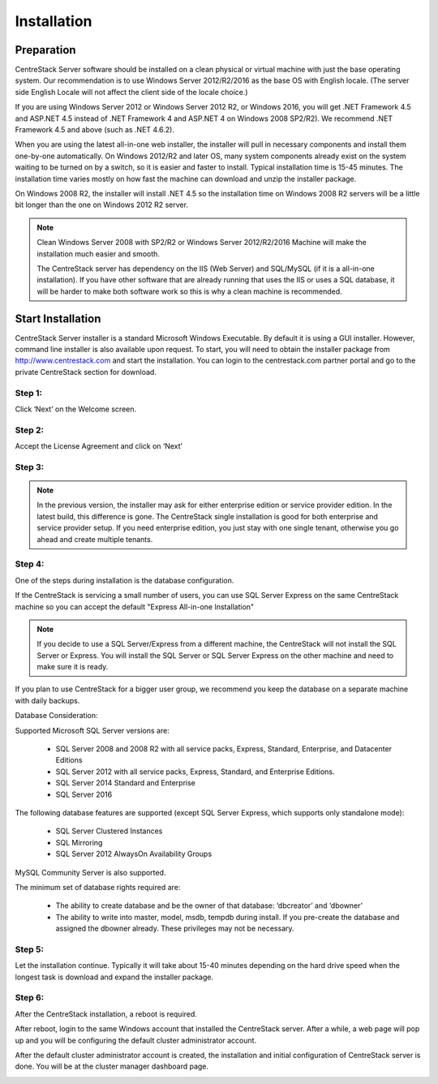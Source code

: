 ==============================
Installation
==============================

Preparation
-------------

CentreStack Server software should be installed on a clean physical or virtual machine with just the base operating system.
Our recommendation is to use Windows Server 2012/R2/2016 as the base OS with English locale.
(The server side English Locale will not affect the client side of the locale choice.)

If you are using Windows Server 2012 or Windows Server 2012 R2, or Windows 2016,  you will get .NET Framework 4.5 and ASP.NET 4.5
instead of .NET Framework 4 and ASP.NET 4 on Windows 2008 SP2/R2). We recommend .NET Framework 4.5 and above (such as 
.NET 4.6.2).

When you are using the latest all-in-one web installer, the installer will pull in necessary components
and install them one-by-one automatically. On Windows 2012/R2 and later OS, many 
system components already exist on the system waiting to be turned on by a switch, 
so it is easier and faster to install. Typical installation time is 15-45 minutes. The installation 
time varies mostly on how fast the machine can download and unzip the installer package.

On Windows 2008 R2, the installer will install .NET 4.5 so the installation time on Windows 2008 R2 servers
will be a little bit longer than the one on Windows 2012 R2 server.

.. note::

     Clean Windows Server 2008 with SP2/R2 or Windows Server 2012/R2/2016 Machine will make the installation 
     much easier and smooth. 
     
     The CentreStack server 
     has dependency on the IIS (Web Server) and SQL/MySQL (if
     it is a all-in-one installation). If you have other
     software that are already running that uses the IIS
     or uses a SQL database, it will be harder to make
     both software work so this is why a clean machine is 
     recommended.

Start Installation
--------------------------

CentreStack Server installer is a standard Microsoft Windows Executable.
By default it is using a GUI installer. However, command line installer is also 
available upon request.
To start, you will need to obtain the installer package from http://www.centrestack.com and start the installation. You can login to the centrestack.com partner portal and go to the 
private CentreStack section for download.

.. image:: _static/image065.png

Step 1:
^^^^^^^^^^^^^

.. image:: _static/image070.png

Click ‘Next’ on the Welcome screen.

Step 2:
^^^^^^^^^^^^^

.. image:: _static/image071.png

Accept the License Agreement and click on ‘Next’

Step 3:
^^^^^^^^^^^^^

.. image:: _static/image072.png

.. note::
  
  In the previous version, the installer may ask for either enterprise edition or service provider
  edition. In the latest build, this difference is gone. The CentreStack single installation
  is good for both enterprise and service provider setup. If you need enterprise edition, you 
  just stay with one single tenant, otherwise you go ahead and create multiple tenants.

Step 4:
^^^^^^^^^^^^^

.. image:: _static/image072.png

One of the steps during installation is the database configuration.

If the CentreStack is servicing a small number of users, you can use SQL Server Express on the same CentreStack
machine so you can accept the default "Express All-in-one Installation"

.. Note::

  If you decide to use a SQL Server/Express from a different machine, the CentreStack will not install the SQL Server
  or Express. You will install the SQL Server or SQL Server Express on the other machine and need to make sure it is
  ready.

If you plan to use CentreStack for a bigger user group, we recommend you keep the database on a separate machine with
daily backups.

Database Consideration:

Supported Microsoft SQL Server versions are:

    *	SQL Server 2008 and 2008 R2 with all service packs, Express, Standard, Enterprise, and Datacenter Editions
    *	SQL Server 2012 with all service packs, Express, Standard, and Enterprise Editions.
    *	SQL Server 2014 Standard and Enterprise
    *   SQL Server 2016

The following database features are supported (except SQL Server Express, which supports only standalone mode):

    *	SQL Server Clustered Instances
    *	SQL Mirroring
    *	SQL Server 2012 AlwaysOn Availability Groups
    
MySQL Community Server is also supported.


The minimum set of database rights required are:

    *	The ability to create database and be the owner of that database: ‘dbcreator’ and ‘dbowner’
    *	The ability to write into master, model, msdb, tempdb during install. If you pre-create the database and assigned the dbowner already. These privileges may not be necessary.

Step 5:
^^^^^^^^^^^^^

.. image:: _static/image073.png

Let the installation continue. Typically it will take about 15-40 minutes
depending on the hard drive speed when the longest task is download
and expand the installer package.



Step 6:
^^^^^^^^^^^^^

After the CentreStack installation, a reboot is required.

.. image:: _static/image074.png

After reboot, login to the same Windows account that installed the CentreStack server. After a while, 
a web page will pop up and you will be configuring
the default cluster administrator account. 

.. image:: _static/image075.png



After the default cluster administrator account is created,
the installation and initial configuration of CentreStack
server is done. You will be at the cluster manager dashboard page.

.. image:: _static/image077.png
